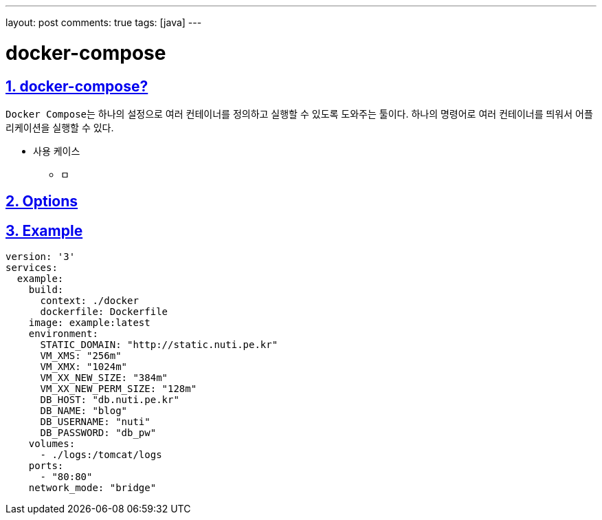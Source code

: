 ---
layout: post
comments: true
tags: [java]
---

= docker-compose

:doctype: book
:icons: font
:source-highlighter: coderay
:toc: top
:toclevels: 3
:sectlinks:
:numbered:


== docker-compose?

``Docker Compose``는 하나의 설정으로 여러 컨테이너를 정의하고 실행할 수 있도록 도와주는 툴이다.
하나의 명령어로 여러 컨테이너를 띄워서 어플리케이션을 실행할 수 있다.

* 사용 케이스
** ㅁ

== Options

== Example

[source,yml]
----
version: '3'
services:
  example:
    build:
      context: ./docker
      dockerfile: Dockerfile
    image: example:latest
    environment:
      STATIC_DOMAIN: "http://static.nuti.pe.kr"
      VM_XMS: "256m"
      VM_XMX: "1024m"
      VM_XX_NEW_SIZE: "384m"
      VM_XX_NEW_PERM_SIZE: "128m"
      DB_HOST: "db.nuti.pe.kr"
      DB_NAME: "blog"
      DB_USERNAME: "nuti"
      DB_PASSWORD: "db_pw"
    volumes:
      - ./logs:/tomcat/logs
    ports:
      - "80:80"
    network_mode: "bridge"
----
